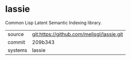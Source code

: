 * lassie

Common Lisp Latent Semantic Indexing library.

|---------+-------------------------------------------|
| source  | git:https://github.com/melisgl/lassie.git   |
| commit  | 209b343  |
| systems | lassie |
|---------+-------------------------------------------|

